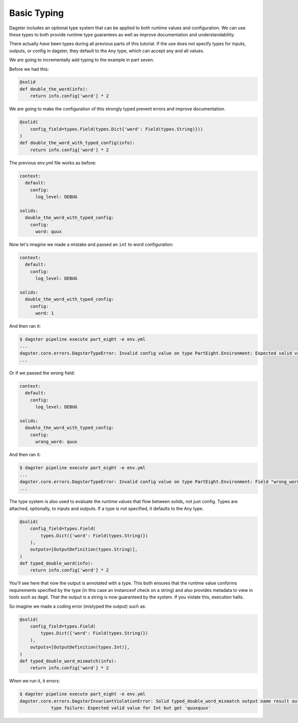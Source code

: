 Basic Typing
------------

Dagster includes an optional type system that can be applied to both runtime values
and configuration. We can use these types to both provide runtime type guarantees
as well as improve documentation and understandability.

There actually *have* been types during all previous parts of this tutorial. If the
use does not specify types for inputs, outputs, or config in dagster, they default
to the ``Any`` type, which can accept any and all values.

We are going to incrementally add typing to the example in part seven.

Before we had this:

.. code-block:: python

    @solid
    def double_the_word(info):
        return info.config['word'] * 2

We are going to make the configuration of this strongly typed prevent errors and improve
documentation.

.. code-block:: python

    @solid(
        config_field=types.Field(types.Dict{'word': Field(types.String)}))
    )
    def double_the_word_with_typed_config(info):
        return info.config['word'] * 2

The previous env.yml file works as before:

.. code-block:: yaml

    context:
      default:
        config:
          log_level: DEBUG

    solids:
      double_the_word_with_typed_config:
        config:
          word: quux

Now let's imagine we made a mistake and passed an ``int`` to word configuration:

.. code-block:: yaml

    context:
      default:
        config:
          log_level: DEBUG

    solids:
      double_the_word_with_typed_config:
        config:
          word: 1

And then ran it:

.. code-block:: sh

    $ dagster pipeline execute part_eight -e env.yml
    ...
    dagster.core.errors.DagsterTypeError: Invalid config value on type PartEight.Environment: Expected valid value for String but got 1.
    ...

Or if we passed the wrong field:

.. code-block:: yaml

    context:
      default:
        config:
          log_level: DEBUG

    solids:
      double_the_word_with_typed_config:
        config:
          wrong_word: quux

And then ran it:

.. code-block:: sh

    $ dagster pipeline execute part_eight -e env.yml
    ...
    dagster.core.errors.DagsterTypeError: Invalid config value on type PartEight.Environment: Field "wrong_word" is not defined on "double_the_word_with_typed_config". Defined {'word'}.
    ...

The type system is also used to evaluate the runtime values that flow between solids,
not just config. Types are attached, optionally, to inputs and outputs. If a type is not
specified, it defaults to the Any type.

.. code-block:: python

    @solid(
        config_field=types.Field(
            types.Dict({'word': Field(types.String)})
        ),
        outputs=[OutputDefinition(types.String)],
    )
    def typed_double_word(info):
        return info.config['word'] * 2

You'll see here that now the output is annotated with a type. This both ensures
that the runtime value conforms requirements specified by the type (in this case
an instanceof check on a string) and also provides metadata to view in tools such
as dagit. That the output is a string is now guaranteed by the system. If you
violate this, execution halts.

So imagine we made a coding error (mistyped the output) such as:

.. code-block:: python

    @solid(
        config_field=types.Field(
            types.Dict({'word': Field(types.String)})
        ),
        outputs=[OutputDefinition(types.Int)],
    )
    def typed_double_word_mismatch(info):
        return info.config['word'] * 2

When we run it, it errors:

.. code-block:: sh

    $ dagster pipeline execute part_eight -e env.yml
    dagster.core.errors.DagsterInvariantViolationError: Solid typed_double_word_mismatch output name result output quuxquux
                type failure: Expected valid value for Int but got 'quuxquux'
